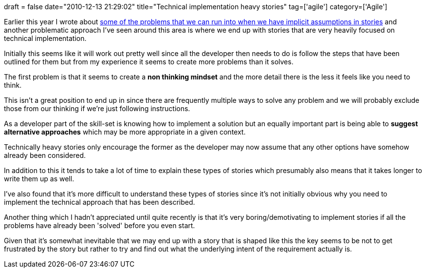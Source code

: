 +++
draft = false
date="2010-12-13 21:29:02"
title="Technical implementation heavy stories"
tag=['agile']
category=['Agile']
+++

Earlier this year I wrote about http://www.markhneedham.com/blog/2010/03/26/finding-the-assumptions-in-stories/[some of the problems that we can run into when we have implicit assumptions in stories] and another problematic approach I've seen around this area is where we end up with stories that are very heavily focused on technical implementation.

Initially this seems like it will work out pretty well since all the developer then needs to do is follow the steps that have been outlined for them but from my experience it seems to create more problems than it solves.

The first problem is that it seems to create a *non thinking mindset* and the more detail there is the less it feels like you need to think.

This isn't a great position to end up in since there are frequently multiple ways to solve any problem and we will probably exclude those from our thinking if we're just following instructions.

As a developer part of the skill-set is knowing how to implement a solution but an equally important part is being able to *suggest alternative approaches* which may be more appropriate in a given context.

Technically heavy stories only encourage the former as the developer may now assume that any other options have somehow already been considered.

In addition to this it tends to take a lot of time to explain these types of stories which presumably also means that it takes longer to write them up as well.

I've also found that it's more difficult to understand these types of stories since it's not initially obvious why you need to implement the technical approach that has been described.

Another thing which I hadn't appreciated until quite recently is that it's very boring/demotivating to implement stories if all the problems have already been 'solved' before you even start.

Given that it's somewhat inevitable that we may end up with a story that is shaped like this the key seems to be not to get frustrated by the story but rather to try and find out what the underlying intent of the requirement actually is.
